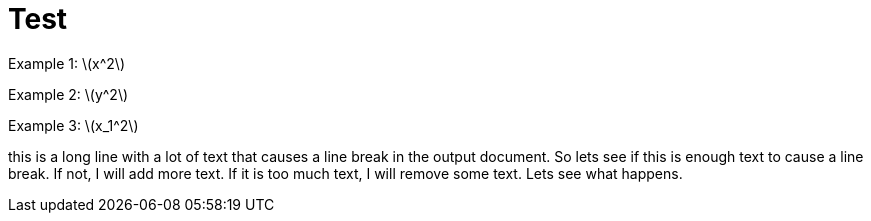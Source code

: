 = Test
:stem: latexmath
:pdf-themesdir: {root}/theme
:imagesdir: {root}/media
:pdf-theme: test

Example 1: stem:[x^2]

Example 2: stem:[y^2]

Example 3: stem:[x_1^2]

this is a long line with a lot of text that causes a line break in the output document.
So lets see if this is enough text to cause a line break.
If not, I will add more text. If it is too much text, I will remove some text.
Lets see what happens.
